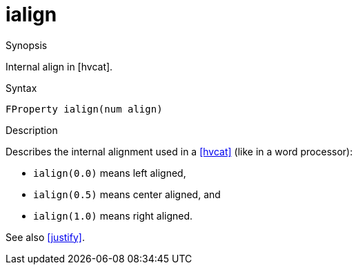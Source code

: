 [[Properties-ialign]]
# ialign
:concept: Vis/Figure/Properties/ialign

.Synopsis
Internal align in [hvcat].

.Syntax
`FProperty ialign(num align)`

.Types

.Function

.Description
Describes the internal alignment used in a <<hvcat>>  (like in a word processor):

*  `ialign(0.0)` means left aligned, 
*  `ialign(0.5)` means center aligned, and 
*  `ialign(1.0)` means right aligned. 


See also <<justify>>.

.Examples

.Benefits

.Pitfalls


:leveloffset: +1

:leveloffset: -1